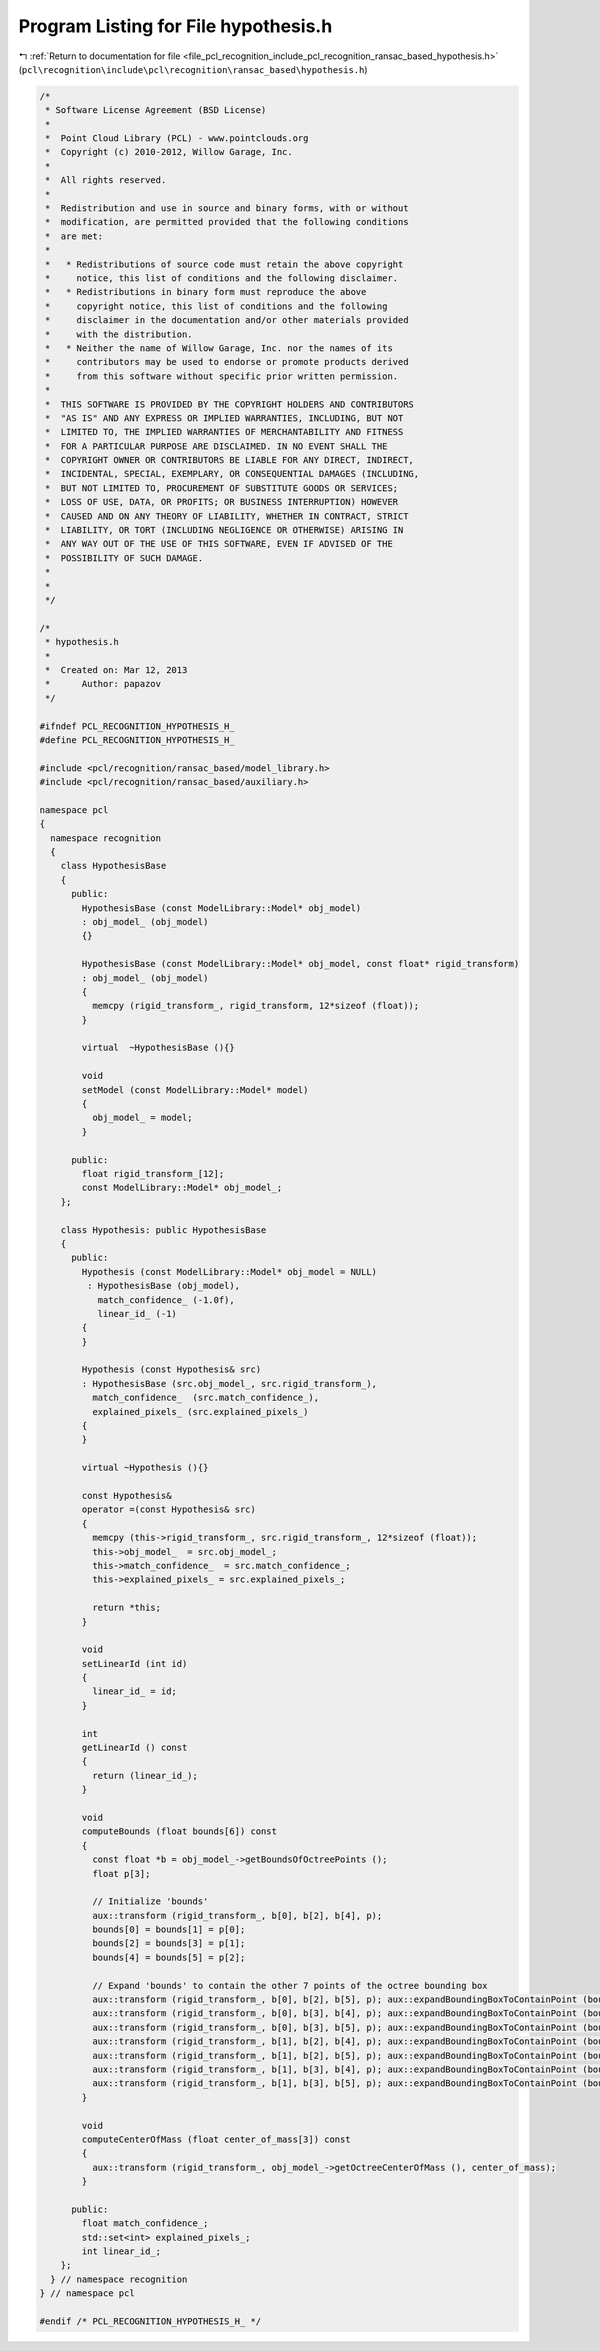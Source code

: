 
.. _program_listing_file_pcl_recognition_include_pcl_recognition_ransac_based_hypothesis.h:

Program Listing for File hypothesis.h
=====================================

|exhale_lsh| :ref:`Return to documentation for file <file_pcl_recognition_include_pcl_recognition_ransac_based_hypothesis.h>` (``pcl\recognition\include\pcl\recognition\ransac_based\hypothesis.h``)

.. |exhale_lsh| unicode:: U+021B0 .. UPWARDS ARROW WITH TIP LEFTWARDS

.. code-block:: cpp

   /*
    * Software License Agreement (BSD License)
    *
    *  Point Cloud Library (PCL) - www.pointclouds.org
    *  Copyright (c) 2010-2012, Willow Garage, Inc.
    *
    *  All rights reserved.
    *
    *  Redistribution and use in source and binary forms, with or without
    *  modification, are permitted provided that the following conditions
    *  are met:
    *
    *   * Redistributions of source code must retain the above copyright
    *     notice, this list of conditions and the following disclaimer.
    *   * Redistributions in binary form must reproduce the above
    *     copyright notice, this list of conditions and the following
    *     disclaimer in the documentation and/or other materials provided
    *     with the distribution.
    *   * Neither the name of Willow Garage, Inc. nor the names of its
    *     contributors may be used to endorse or promote products derived
    *     from this software without specific prior written permission.
    *
    *  THIS SOFTWARE IS PROVIDED BY THE COPYRIGHT HOLDERS AND CONTRIBUTORS
    *  "AS IS" AND ANY EXPRESS OR IMPLIED WARRANTIES, INCLUDING, BUT NOT
    *  LIMITED TO, THE IMPLIED WARRANTIES OF MERCHANTABILITY AND FITNESS
    *  FOR A PARTICULAR PURPOSE ARE DISCLAIMED. IN NO EVENT SHALL THE
    *  COPYRIGHT OWNER OR CONTRIBUTORS BE LIABLE FOR ANY DIRECT, INDIRECT,
    *  INCIDENTAL, SPECIAL, EXEMPLARY, OR CONSEQUENTIAL DAMAGES (INCLUDING,
    *  BUT NOT LIMITED TO, PROCUREMENT OF SUBSTITUTE GOODS OR SERVICES;
    *  LOSS OF USE, DATA, OR PROFITS; OR BUSINESS INTERRUPTION) HOWEVER
    *  CAUSED AND ON ANY THEORY OF LIABILITY, WHETHER IN CONTRACT, STRICT
    *  LIABILITY, OR TORT (INCLUDING NEGLIGENCE OR OTHERWISE) ARISING IN
    *  ANY WAY OUT OF THE USE OF THIS SOFTWARE, EVEN IF ADVISED OF THE
    *  POSSIBILITY OF SUCH DAMAGE.
    *
    *
    */
   
   /*
    * hypothesis.h
    *
    *  Created on: Mar 12, 2013
    *      Author: papazov
    */
   
   #ifndef PCL_RECOGNITION_HYPOTHESIS_H_
   #define PCL_RECOGNITION_HYPOTHESIS_H_
   
   #include <pcl/recognition/ransac_based/model_library.h>
   #include <pcl/recognition/ransac_based/auxiliary.h>
   
   namespace pcl
   {
     namespace recognition
     {
       class HypothesisBase
       {
         public:
           HypothesisBase (const ModelLibrary::Model* obj_model)
           : obj_model_ (obj_model)
           {}
   
           HypothesisBase (const ModelLibrary::Model* obj_model, const float* rigid_transform)
           : obj_model_ (obj_model)
           {
             memcpy (rigid_transform_, rigid_transform, 12*sizeof (float));
           }
   
           virtual  ~HypothesisBase (){}
   
           void
           setModel (const ModelLibrary::Model* model)
           {
             obj_model_ = model;
           }
   
         public:
           float rigid_transform_[12];
           const ModelLibrary::Model* obj_model_;
       };
   
       class Hypothesis: public HypothesisBase
       {
         public:
           Hypothesis (const ModelLibrary::Model* obj_model = NULL)
            : HypothesisBase (obj_model),
              match_confidence_ (-1.0f),
              linear_id_ (-1)
           {
           }
   
           Hypothesis (const Hypothesis& src)
           : HypothesisBase (src.obj_model_, src.rigid_transform_),
             match_confidence_  (src.match_confidence_),
             explained_pixels_ (src.explained_pixels_)
           {
           }
   
           virtual ~Hypothesis (){}
   
           const Hypothesis&
           operator =(const Hypothesis& src)
           {
             memcpy (this->rigid_transform_, src.rigid_transform_, 12*sizeof (float));
             this->obj_model_  = src.obj_model_;
             this->match_confidence_  = src.match_confidence_;
             this->explained_pixels_ = src.explained_pixels_;
   
             return *this;
           }
   
           void
           setLinearId (int id)
           {
             linear_id_ = id;
           }
   
           int
           getLinearId () const
           {
             return (linear_id_);
           }
   
           void
           computeBounds (float bounds[6]) const
           {
             const float *b = obj_model_->getBoundsOfOctreePoints ();
             float p[3];
   
             // Initialize 'bounds'
             aux::transform (rigid_transform_, b[0], b[2], b[4], p);
             bounds[0] = bounds[1] = p[0];
             bounds[2] = bounds[3] = p[1];
             bounds[4] = bounds[5] = p[2];
   
             // Expand 'bounds' to contain the other 7 points of the octree bounding box
             aux::transform (rigid_transform_, b[0], b[2], b[5], p); aux::expandBoundingBoxToContainPoint (bounds, p);
             aux::transform (rigid_transform_, b[0], b[3], b[4], p); aux::expandBoundingBoxToContainPoint (bounds, p);
             aux::transform (rigid_transform_, b[0], b[3], b[5], p); aux::expandBoundingBoxToContainPoint (bounds, p);
             aux::transform (rigid_transform_, b[1], b[2], b[4], p); aux::expandBoundingBoxToContainPoint (bounds, p);
             aux::transform (rigid_transform_, b[1], b[2], b[5], p); aux::expandBoundingBoxToContainPoint (bounds, p);
             aux::transform (rigid_transform_, b[1], b[3], b[4], p); aux::expandBoundingBoxToContainPoint (bounds, p);
             aux::transform (rigid_transform_, b[1], b[3], b[5], p); aux::expandBoundingBoxToContainPoint (bounds, p);
           }
   
           void
           computeCenterOfMass (float center_of_mass[3]) const
           {
             aux::transform (rigid_transform_, obj_model_->getOctreeCenterOfMass (), center_of_mass);
           }
   
         public:
           float match_confidence_;
           std::set<int> explained_pixels_;
           int linear_id_;
       };
     } // namespace recognition
   } // namespace pcl
   
   #endif /* PCL_RECOGNITION_HYPOTHESIS_H_ */
